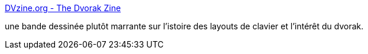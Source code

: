 :jbake-type: post
:jbake-status: published
:jbake-title: DVzine.org - The Dvorak Zine
:jbake-tags: documentation,english,ergonomie,fun,geek,matériel,clavier,dvorak,_mois_juin,_année_2008
:jbake-date: 2008-06-04
:jbake-depth: ../
:jbake-uri: shaarli/1212578418000.adoc
:jbake-source: https://nicolas-delsaux.hd.free.fr/Shaarli?searchterm=http%3A%2F%2Fdvzine.org%2F&searchtags=documentation+english+ergonomie+fun+geek+mat%C3%A9riel+clavier+dvorak+_mois_juin+_ann%C3%A9e_2008
:jbake-style: shaarli

http://dvzine.org/[DVzine.org - The Dvorak Zine]

une bande dessinée plutôt marrante sur l'istoire des layouts de clavier et l'intérêt du dvorak.
